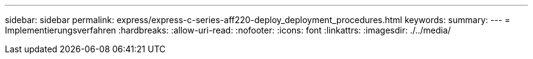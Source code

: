 ---
sidebar: sidebar 
permalink: express/express-c-series-aff220-deploy_deployment_procedures.html 
keywords:  
summary:  
---
= Implementierungsverfahren
:hardbreaks:
:allow-uri-read: 
:nofooter: 
:icons: font
:linkattrs: 
:imagesdir: ./../media/


